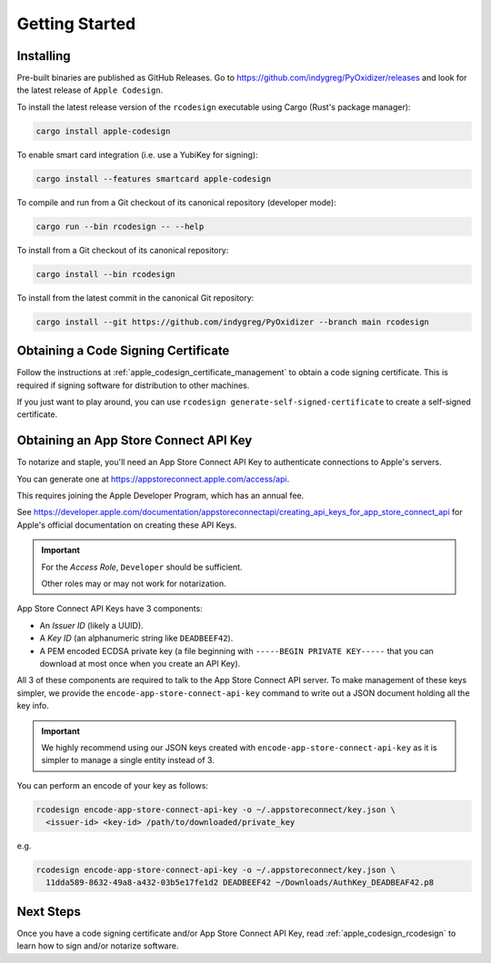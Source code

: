 .. _apple_codesign_getting_started:

===============
Getting Started
===============

Installing
==========

Pre-built binaries are published as GitHub Releases. Go to
https://github.com/indygreg/PyOxidizer/releases and look for the latest
release of ``Apple Codesign``.

To install the latest release version of the ``rcodesign`` executable using Cargo
(Rust's package manager):

.. code-block:: bash

    cargo install apple-codesign

To enable smart card integration (i.e. use a YubiKey for signing):

.. code-block:: bash

    cargo install --features smartcard apple-codesign

To compile and run from a Git checkout of its canonical repository (developer mode):

.. code-block:: bash

    cargo run --bin rcodesign -- --help

To install from a Git checkout of its canonical repository:

.. code-block:: bash

    cargo install --bin rcodesign

To install from the latest commit in the canonical Git repository:

.. code-block:: bash

    cargo install --git https://github.com/indygreg/PyOxidizer --branch main rcodesign

Obtaining a Code Signing Certificate
====================================

Follow the instructions at :ref:`apple_codesign_certificate_management` to obtain
a code signing certificate. This is required if signing software for
distribution to other machines.

If you just want to play around, you can use
``rcodesign generate-self-signed-certificate`` to create a self-signed
certificate.

.. _apple_codesign_app_store_connect_api_key:

Obtaining an App Store Connect API Key
======================================

To notarize and staple, you'll need an App Store Connect API Key to
authenticate connections to Apple's servers.

You can generate one at https://appstoreconnect.apple.com/access/api.

This requires joining the Apple Developer Program, which has an annual
fee.

See
https://developer.apple.com/documentation/appstoreconnectapi/creating_api_keys_for_app_store_connect_api
for Apple's official documentation on creating these API Keys.

.. important::

   For the *Access Role*, ``Developer`` should be sufficient.

   Other roles may or may not work for notarization.

App Store Connect API Keys have 3 components:

* An *Issuer ID* (likely a UUID).
* A *Key ID* (an alphanumeric string like ``DEADBEEF42``).
* A PEM encoded ECDSA private key (a file beginning with
  ``-----BEGIN PRIVATE KEY-----`` that you can download at most
  once when you create an API Key).

All 3 of these components are required to talk to the App Store Connect
API server. To make management of these keys simpler, we provide the
``encode-app-store-connect-api-key`` command to write out a JSON document
holding all the key info.

.. important::

   We highly recommend using our JSON keys created with
   ``encode-app-store-connect-api-key`` as it is simpler to manage a single
   entity instead of 3.

You can perform an encode of your key as follows:

.. code-block:: bash

   rcodesign encode-app-store-connect-api-key -o ~/.appstoreconnect/key.json \
     <issuer-id> <key-id> /path/to/downloaded/private_key

e.g.

.. code-block:: bash

   rcodesign encode-app-store-connect-api-key -o ~/.appstoreconnect/key.json \
     11dda589-8632-49a8-a432-03b5e17fe1d2 DEADBEEF42 ~/Downloads/AuthKey_DEADBEAF42.p8

Next Steps
==========

Once you have a code signing certificate and/or App Store Connect API Key,
read :ref:`apple_codesign_rcodesign` to learn how to sign and/or notarize
software.
